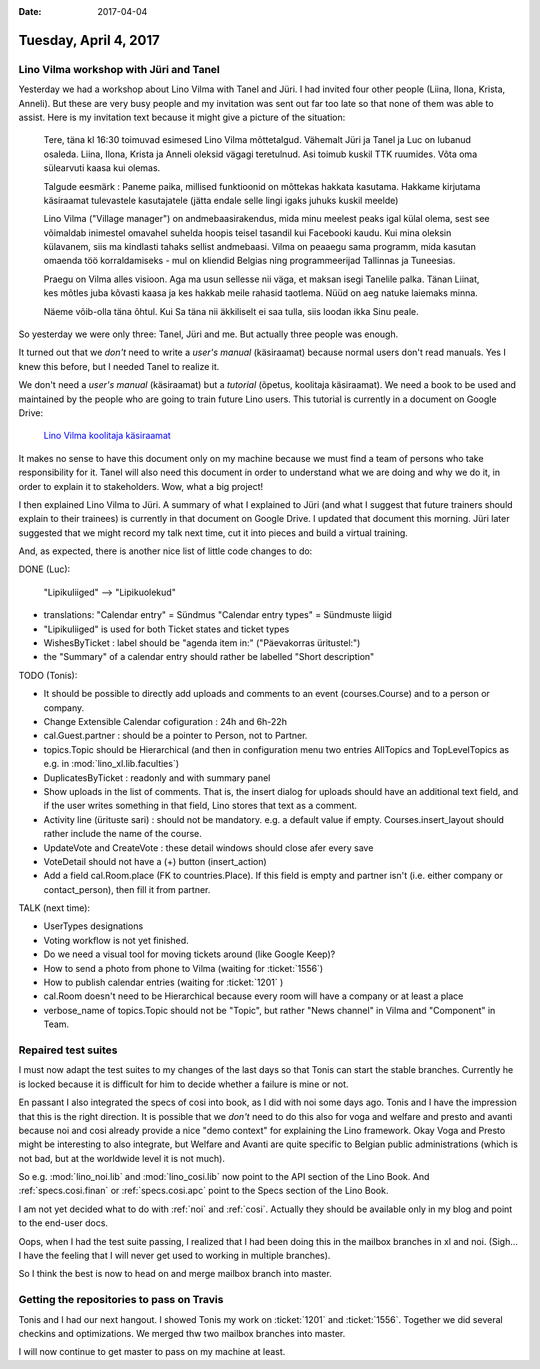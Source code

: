:date: 2017-04-04

======================
Tuesday, April 4, 2017
======================

Lino Vilma workshop with Jüri and Tanel
=======================================

Yesterday we had a workshop about Lino Vilma with Tanel and Jüri. I
had invited four other people (Liina, Ilona, Krista, Anneli). But
these are very busy people and my invitation was sent out far too late
so that none of them was able to assist. Here is my invitation text
because it might give a picture of the situation:

    Tere, täna kl 16:30 toimuvad esimesed Lino Vilma mõttetalgud. Vähemalt
    Jüri ja Tanel ja Luc on lubanud osaleda. Liina, Ilona, Krista ja
    Anneli oleksid vägagi teretulnud.  Asi toimub kuskil TTK
    ruumides. Võta oma sülearvuti kaasa kui olemas.

    Talgude eesmärk : Paneme paika, millised funktioonid on mõttekas
    hakkata kasutama.  Hakkame kirjutama käsiraamat tulevastele
    kasutajatele (jätta endale selle lingi igaks juhuks kuskil meelde)

    Lino Vilma ("Village manager") on andmebaasirakendus, mida minu
    meelest peaks igal külal olema, sest see võimaldab inimestel omavahel
    suhelda hoopis teisel tasandil kui Facebooki kaudu. Kui mina oleksin
    külavanem, siis ma kindlasti tahaks sellist andmebaasi. Vilma on
    peaaegu sama programm, mida kasutan omaenda töö korraldamiseks - mul
    on kliendid Belgias ning programmeerijad Tallinnas ja Tuneesias.

    Praegu on Vilma alles visioon. Aga ma usun sellesse nii väga, et
    maksan isegi Tanelile palka. Tänan Liinat, kes mõtles juba kõvasti
    kaasa ja kes hakkab meile rahasid taotlema. Nüüd on aeg natuke
    laiemaks minna.

    Näeme võib-olla täna õhtul. Kui Sa täna nii äkkiliselt ei saa tulla,
    siis loodan ikka Sinu peale.

So yesterday we were only three: Tanel, Jüri and me. But actually
three people was enough.

It turned out that we *don't* need to write a *user's manual*
(käsiraamat) because normal users don't read manuals.  Yes I knew this
before, but I needed Tanel to realize it.

We don't need a *user's manual* (käsiraamat) but a *tutorial* (õpetus,
koolitaja käsiraamat).  We need a book to be used and maintained by
the people who are going to train future Lino users.  This tutorial is
currently in a document on Google Drive:

    `Lino Vilma koolitaja käsiraamat
    <https://docs.google.com/document/d/1zBQcjtrkjcVqBFOwpHQX_2gHI0FEKmGc09SwerSEl_Y/edit?usp=sharing>`__

It makes no sense to have this document only on my machine because we
must find a team of persons who take responsibility for it.  Tanel
will also need this document in order to understand what we are doing
and why we do it, in order to explain it to stakeholders.  Wow, what a
big project!

I then explained Lino Vilma to Jüri.  A summary of what I explained to
Jüri (and what I suggest that future trainers should explain to their
trainees) is currently in that document on Google Drive. I updated
that document this morning. Jüri later suggested that we might record
my talk next time, cut it into pieces and build a virtual training.

And, as expected, there is another nice list of little code changes to
do:

DONE (Luc):

  "Lipikuliiged" --> "Lipikuolekud"

- translations:
  "Calendar entry" = Sündmus
  "Calendar entry types" = Sündmuste liigid
  
- "Lipikuliiged" is used for both Ticket states and ticket types
  
- WishesByTicket : label should be "agenda item in:" ("Päevakorras
  üritustel:")
  
- the "Summary" of a calendar entry should rather be labelled "Short
  description"
  
TODO (Tonis):

- It should be possible to directly add uploads and comments to an
  event (courses.Course) and to a person or company.
  
- Change Extensible Calendar cofiguration : 24h and 6h-22h
  
- cal.Guest.partner : should be a pointer to Person, not to Partner.
  
- topics.Topic should be Hierarchical (and then in configuration menu
  two entries AllTopics and TopLevelTopics as e.g. in
  :mod:`lino_xl.lib.faculties`)
  
- DuplicatesByTicket : readonly and with summary panel

- Show uploads in the list of comments. That is, the insert dialog for
  uploads should have an additional text field, and if the user writes
  something in that field, Lino stores that text as a comment.
  
- Activity line (ürituste sari) : should not be mandatory. e.g. a
  default value if empty. Courses.insert_layout should rather include
  the name of the course.
  
- UpdateVote and CreateVote : these detail windows should close afer
  every save

- VoteDetail should not have a (+) button (insert_action)

- Add a field cal.Room.place (FK to countries.Place). If this field is
  empty and partner isn't (i.e. either company or contact_person),
  then fill it from partner.
  
TALK (next time):

- UserTypes designations
- Voting workflow is not yet finished.
- Do we need a visual tool for moving tickets around (like Google
  Keep)?
  
- How to send a photo from phone to Vilma (waiting for :ticket:`1556`)
- How to publish calendar entries (waiting for :ticket:`1201` )
  
- cal.Room doesn't need to be Hierarchical because every room will
  have a company or at least a place
  
- verbose_name of topics.Topic should not be "Topic", but rather "News
  channel" in Vilma and "Component" in Team.
  

Repaired test suites
====================

I must now adapt the test suites to my changes of the last days so
that Tonis can start the stable branches. Currently he is locked
because it is difficult for him to decide whether a failure is mine or
not.

En passant I also integrated the specs of cosi into book, as I did
with noi some days ago. Tonis and I have the impression that this is
the right direction.  It is possible that we *don't* need to do this
also for voga and welfare and presto and avanti because noi and cosi
already provide a nice "demo context" for explaining the Lino
framework.  Okay Voga and Presto might be interesting to also
integrate, but Welfare and Avanti are quite specific to Belgian public
administrations (which is not bad, but at the worldwide level it is
not much).

So e.g.  :mod:`lino_noi.lib` and :mod:`lino_cosi.lib` now point to the
API section of the Lino Book.  And :ref:`specs.cosi.finan` or
:ref:`specs.cosi.apc` point to the Specs section of the Lino Book.

I am not yet decided what to do with :ref:`noi` and
:ref:`cosi`. Actually they should be available only in my blog and
point to the end-user docs.

Oops, when I had the test suite passing, I realized that I had been
doing this in the mailbox branches in xl and noi. (Sigh... I have the
feeling that I will never get used to working in multiple branches).

So I think the best is now to head on and merge mailbox branch into
master. 


Getting the repositories to pass on Travis
==========================================

Tonis and I had our next hangout.  I showed Tonis my work on
:ticket:`1201` and :ticket:`1556`. Together we did several checkins
and optimizations. We merged thw two mailbox branches into master.

I will now continue to get master to pass on my machine at least.

